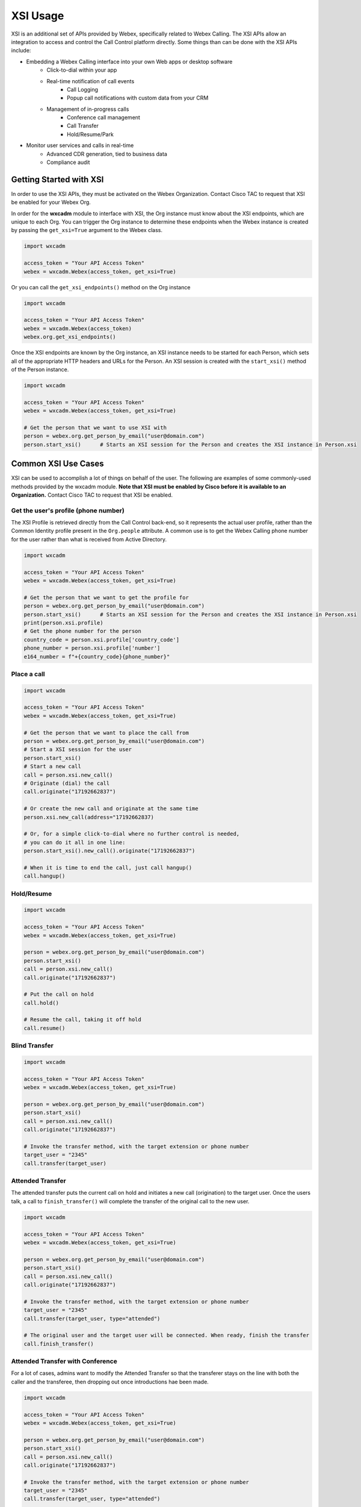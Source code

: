 XSI Usage
=========
XSI is an additional set of APIs provided by Webex, specifically related to Webex Calling. The XSI APIs allow an
integration to access and control the Call Control platform directly. Some things than can be done with the XSI APIs
include:

- Embedding a Webex Calling interface into your own Web apps or desktop software
    - Click-to-dial within your app
    - Real-time notification of call events
        - Call Logging
        - Popup call notifications with custom data from your CRM
    - Management of in-progress calls
        - Conference call management
        - Call Transfer
        - Hold/Resume/Park
- Monitor user services and calls in real-time
    - Advanced CDR generation, tied to business data
    - Compliance audit

Getting Started with XSI
------------------------
In order to use the XSI APIs, they must be activated on the Webex Organization. Contact Cisco TAC to request that XSI
be enabled for your Webex Org.

In order for the **wxcadm** module to interface with XSI, the Org instance must know about the XSI endpoints, which
are unique to each Org. You can trigger the Org instance to determine these endpoints when the Webex instance is
created by passing the ``get_xsi=True`` argument to the Webex class.

.. code-block:: python

    import wxcadm

    access_token = "Your API Access Token"
    webex = wxcadm.Webex(access_token, get_xsi=True)

Or you can call the ``get_xsi_endpoints()`` method on the Org instance

.. code-block:: python

    import wxcadm

    access_token = "Your API Access Token"
    webex = wxcadm.Webex(access_token)
    webex.org.get_xsi_endpoints()

Once the XSI endpoints are known by the Org instance, an XSI instance needs to be started for each Person, which sets
all of the appropriate HTTP headers and URLs for the Person. An XSI session is created with the ``start_xsi()`` method
of the Person instance.

.. code-block:: python

   import wxcadm

   access_token = "Your API Access Token"
   webex = wxcadm.Webex(access_token, get_xsi=True)

   # Get the person that we want to use XSI with
   person = webex.org.get_person_by_email("user@domain.com")
   person.start_xsi()      # Starts an XSI session for the Person and creates the XSI instance in Person.xsi

Common XSI Use Cases
--------------------
XSI can be used to accomplish a lot of things on behalf of the user. The following are examples of some commonly-used
methods provided by the wxcadm module. **Note that XSI must be enabled by Cisco before it is available to an
Organization.** Contact Cisco TAC to request that XSI be enabled.

Get the user's profile (phone number)
^^^^^^^^^^^^^^^^^^^^^^^^^^^^^^^^^^^^^
The XSI Profile is retrieved directly from the Call Control back-end, so it represents the actual user profile, rather
than the Common Identity profile present in the ``Org.people`` attribute. A common use is to get the Webex Calling phone
number for the user rather than what is received from Active Directory.

.. code-block:: python

   import wxcadm

   access_token = "Your API Access Token"
   webex = wxcadm.Webex(access_token, get_xsi=True)

   # Get the person that we want to get the profile for
   person = webex.org.get_person_by_email("user@domain.com")
   person.start_xsi()      # Starts an XSI session for the Person and creates the XSI instance in Person.xsi
   print(person.xsi.profile)
   # Get the phone number for the person
   country_code = person.xsi.profile['country_code']
   phone_number = person.xsi.profile['number']
   e164_number = f"+{country_code}{phone_number}"

Place a call
^^^^^^^^^^^^
.. code-block:: python

   import wxcadm

   access_token = "Your API Access Token"
   webex = wxcadm.Webex(access_token, get_xsi=True)

   # Get the person that we want to place the call from
   person = webex.org.get_person_by_email("user@domain.com")
   # Start a XSI session for the user
   person.start_xsi()
   # Start a new call
   call = person.xsi.new_call()
   # Originate (dial) the call
   call.originate("17192662837")

   # Or create the new call and originate at the same time
   person.xsi.new_call(address="17192662837)

   # Or, for a simple click-to-dial where no further control is needed,
   # you can do it all in one line:
   person.start_xsi().new_call().originate("17192662837")

   # When it is time to end the call, just call hangup()
   call.hangup()

Hold/Resume
^^^^^^^^^^^
.. code-block:: python

   import wxcadm

   access_token = "Your API Access Token"
   webex = wxcadm.Webex(access_token, get_xsi=True)

   person = webex.org.get_person_by_email("user@domain.com")
   person.start_xsi()
   call = person.xsi.new_call()
   call.originate("17192662837")

   # Put the call on hold
   call.hold()

   # Resume the call, taking it off hold
   call.resume()

Blind Transfer
^^^^^^^^^^^^^^
.. code-block:: python

   import wxcadm

   access_token = "Your API Access Token"
   webex = wxcadm.Webex(access_token, get_xsi=True)

   person = webex.org.get_person_by_email("user@domain.com")
   person.start_xsi()
   call = person.xsi.new_call()
   call.originate("17192662837")

   # Invoke the transfer method, with the target extension or phone number
   target_user = "2345"
   call.transfer(target_user)

Attended Transfer
^^^^^^^^^^^^^^^^^
The attended transfer puts the current call on hold and initiates a new call (origination) to the target user. Once
the users talk, a call to ``finish_transfer()`` will complete the transfer of the original call to the new user.

.. code-block:: python

   import wxcadm

   access_token = "Your API Access Token"
   webex = wxcadm.Webex(access_token, get_xsi=True)

   person = webex.org.get_person_by_email("user@domain.com")
   person.start_xsi()
   call = person.xsi.new_call()
   call.originate("17192662837")

   # Invoke the transfer method, with the target extension or phone number
   target_user = "2345"
   call.transfer(target_user, type="attended")

   # The original user and the target user will be connected. When ready, finish the transfer
   call.finish_transfer()

Attended Transfer with Conference
^^^^^^^^^^^^^^^^^^^^^^^^^^^^^^^^^
For a lot of cases, admins want to modify the Attended Transfer so that the transferer stays on the line with both
the caller and the transferee, then dropping out once introductions hae been made.

.. code-block:: python

   import wxcadm

   access_token = "Your API Access Token"
   webex = wxcadm.Webex(access_token, get_xsi=True)

   person = webex.org.get_person_by_email("user@domain.com")
   person.start_xsi()
   call = person.xsi.new_call()
   call.originate("17192662837")

   # Invoke the transfer method, with the target extension or phone number
   target_user = "2345"
   call.transfer(target_user, type="attended")

   # When the transferer is ready to bring the caller on, create a conference
   call.conference()

   # Once the transferer is ready to leave the other parties, simply finish the transfer
   call.finish_transfer()

Executive/Assistant Call Handling
^^^^^^^^^^^^^^^^^^^^^^^^^^^^^^^^^
When users are working in an Executive and Executive Assistant configuration, XSI supports a number of methods focused
on the call flows that are unique to that configuration.

To place a call from an Assistant on behalf of the Executive, the :meth:`originate()` method supports an optional
``executive`` argument, which is set to the phone number or extension of the Executive. If the Assistant is associated
with the Executive, the call will be placed on behalf of them.

.. code-block:: python

    import wxcadm
    access_token = "Your API Access Token"
    webex = wxcadm.Webex(access_token, get_xsi=True)

    # Initiate an XSI session for the Assistant
    assistant = webex.org.get_person_by_email("assistant@company.com")
    assistant.start_xsi()
    call = assistant.new_call()
    # Call the originate() method with the optional executive param
    # For this example, we will hard-code the Executive extension as "1234" but any of the Person attributes
    #   related to phone numbers or extensions could be used to determine the Executive's number
    call.originate("7192662837", executive="1234")

    # The call will be placed and the Assistant will be on the call with the Called Address
    # If the Assistant wants to "push" the call to the Executive, ringing their devices and allowing them to pick up
    #   the call, the exec_push() method can be used
    call.exec_push()

XSI-Events
----------
**wxcadm** now supports XSI-Events! XSI-Events are what allows an external program to monitor everything that happens
on Webex Calling. Every time a call is placed, received, held, resumed, transferred, etc, and XSI Event is generated,
which can be monitored using **wxcadm**, using the :class:`XSIEvents` class. Behind, the scenes, **wxcadm** creates an
Event Channel to Webex, which is run in its own thread, to monitor all incoming messages, as well as heartbeat mechanism
to keep the channel alive. the :meth:`XSIEvents.subscribe()` method allows subscription to various Event Packages
provided by XSI.

The XSI Events themselves are received by **wxcadm** and converted into Python OrderedDicts, to make them easier to
access. The content of these events, and what to do with the data received, is not determined by **wxcadm** and is up to
you to understand. The XSI Interface Spec and the XSI Schema, found
`here <https://developer.cisco.com/docs/webex-calling/#!developer-docs>`_ provide a better understanding of the Event
messages themselves. **wxcadm** just takes care of the Channels, Channel Sets, and Subscriptions for you.

Because XSI Events can be delivered asynchronously, the :meth:`XSIEvents.open_channel()` method requires a Python Queue
as an argument. All messages received will be placed in the Queue where they can be accessed. The size of this Queue is
defined prior to opening the channel, so you need to think about how often you will be getting the queue entries verusus
the amount of messages that will be generated. For reference, a single outbound call from a Webex Calling desk phone
will generate five (6) events:

- xsi:HookStatusEvent
- xsi:CallOriginatedEvent
- xsi:CallUpdatedEvent
- xsi:CallAnsweredEvent
- xsi:CallReleasedEvent
- xsi:HookStatusEvent

As you can see, the number of messages in the Queue can grow very quickly, so defining a Queue large enough, and
processing the Queue data quickly, are important things to consider. Placing a "Queue Processor" in its own thread is
the recommended approach to processing the Queue data in a timely manner. If your script is only responsible for
receiving and processing event data, you can simplify with a ```while True:``` loop:

.. code-block:: python

    import queue
    import wxcadm

    access_token = "Your API Access Token"
    webex = wxcadm.Webex(access_token, get_xsi=True)
    # Set up the XSIEvents instance, passing webex.org to it
    events = wxcadm.XSIEvents(webex.org)

    # Create a queue with an appropriate maxsize.
    # If you leave the maxsize out, it will be infinite and may consume all of your memory
    events_queue = queue.Queue(maxsize=100)

    # Open an Events Channel, passing the Queue instance so it knows where to write data
    events.open_channel(events_queue)
    # Subscribe to an Event Package. "Advanced Call" gets all of the call-related events
    events.subscribe(["Advanced Call"])

    # Start an infinite loop to get the messages as they are placed in Queue
    while True:
        event = events_queue.get()
        print(event['xsi:Event']['xsi:eventData']['@xsi1:type'])
        # Plus whatever else you want to do with the event message

